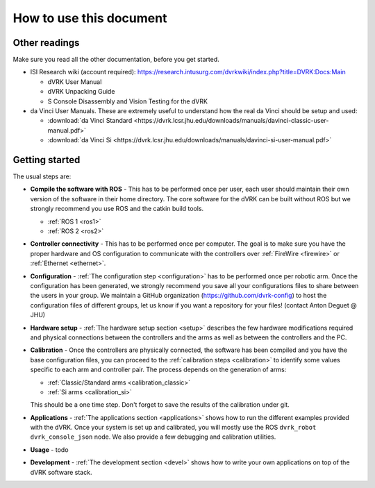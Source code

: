 ************************
How to use this document
************************

Other readings
==============

Make sure you read all the other documentation, before you get
started.

* ISI Research wiki (account required): https://research.intusurg.com/dvrkwiki/index.php?title=DVRK:Docs:Main

  * dVRK User Manual
  * dVRK Unpacking Guide
  * S Console Disassembly and Vision Testing for the dVRK

* da Vinci User Manuals.  These are extremely useful to understand how
  the real da Vinci should be setup and used:

  * :download:`da Vinci Standard <https://dvrk.lcsr.jhu.edu/downloads/manuals/davinci-classic-user-manual.pdf>`
  * :download:`da Vinci Si <https://dvrk.lcsr.jhu.edu/downloads/manuals/davinci-si-user-manual.pdf>`


Getting started
===============

The usual steps are:

* **Compile the software with ROS** - This has to be performed once
  per user, each user should maintain their own version of the
  software in their home directory.  The core software for the dVRK
  can be built without ROS but we strongly recommend you use ROS and
  the catkin build tools.

  * :ref:`ROS 1 <ros1>`
  * :ref:`ROS 2 <ros2>`

* **Controller connectivity** - This has to be performed once per
  computer.  The goal is to make sure you have the proper hardware and
  OS configuration to communicate with the controllers over
  :ref:`FireWire <firewire>` or :ref:`Ethernet <ethernet>`.

* **Configuration** - :ref:`The configuration step <configuration>`
  has to be performed once per robotic arm.  Once the configuration
  has been generated, we strongly recommend you save all your
  configurations files to share between the users in your group.  We
  maintain a GitHub organization (https://github.com/dvrk-config) to
  host the configuration files of different groups, let us know if you
  want a repository for your files! (contact Anton Deguet @ JHU)

* **Hardware setup** - :ref:`The hardware setup section <setup>`
  describes the few hardware modifications required and physical
  connections between the controllers and the arms as well as between
  the controllers and the PC.

* **Calibration** - Once the controllers are physically connected, the
  software has been compiled and you have the base configuration
  files, you can proceed to the :ref:`calibration steps <calibration>`
  to identify some values specific to each arm and controller pair.
  The process depends on the generation of arms:

  * :ref:`Classic/Standard arms <calibration_classic>`
  * :ref:`Si arms <calibration_si>`

  This should be a one time step.  Don't forget to save the results of
  the calibration under git.

* **Applications** - :ref:`The applications section <applications>`
  shows how to run the different examples provided with the dVRK.
  Once your system is set up and calibrated, you will mostly use the
  ROS ``dvrk_robot dvrk_console_json`` node.  We also provide a few
  debugging and calibration utilities.

* **Usage** - todo

* **Development** - :ref:`The development section <devel>` shows how
  to write your own applications on top of the dVRK software stack.
